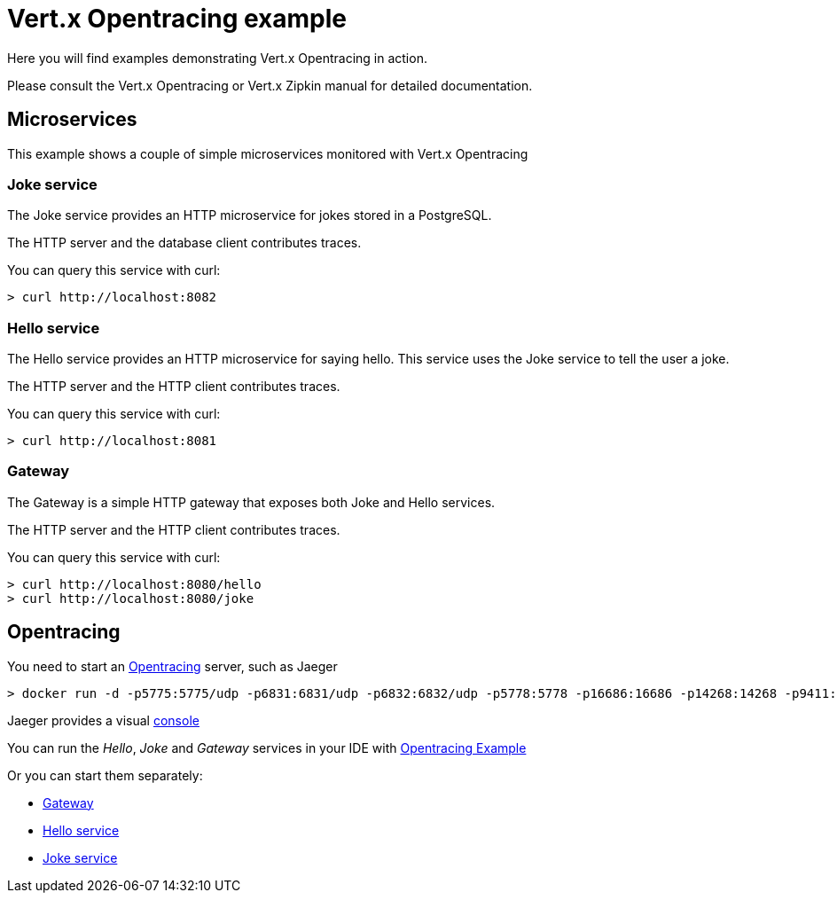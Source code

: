= Vert.x Opentracing example

Here you will find examples demonstrating Vert.x Opentracing in action.

Please consult the Vert.x Opentracing or Vert.x Zipkin manual for detailed documentation.

== Microservices

This example shows a couple of simple microservices monitored with Vert.x Opentracing

=== Joke service

The Joke service provides an HTTP microservice for jokes stored in a PostgreSQL.

The HTTP server and the database client contributes traces.

You can query this service with curl:

[source]
----
> curl http://localhost:8082
----

=== Hello service

The Hello service provides an HTTP microservice for saying hello. This service uses the Joke
service to tell the user a joke.

The HTTP server and the HTTP client contributes traces.

You can query this service with curl:

[source]
----
> curl http://localhost:8081
----

=== Gateway

The Gateway is a simple HTTP gateway that exposes both Joke and Hello services.

The HTTP server and the HTTP client contributes traces.

You can query this service with curl:

[source]
----
> curl http://localhost:8080/hello
> curl http://localhost:8080/joke
----

== Opentracing

You need to start an https://opentracing.io[Opentracing] server, such as Jaeger

[source]
----
> docker run -d -p5775:5775/udp -p6831:6831/udp -p6832:6832/udp -p5778:5778 -p16686:16686 -p14268:14268 -p9411:9411 jaegertracing/all-in-one:0.8.0
----

Jaeger provides a visual http://localhost:16686/[console]

You can run the _Hello_, _Joke_ and _Gateway_ services in your IDE with link:src/main/java/io/vertx/example/opentracing/OpentracingExample.java[Opentracing Example]

Or you can start them separately:

- link:src/main/java/io/vertx/example/opentracing/Gateway.java[Gateway]
- link:src/main/java/io/vertx/example/opentracing/HelloService.java[Hello service]
- link:src/main/java/io/vertx/example/opentracing/JokeService.java[Joke service]
